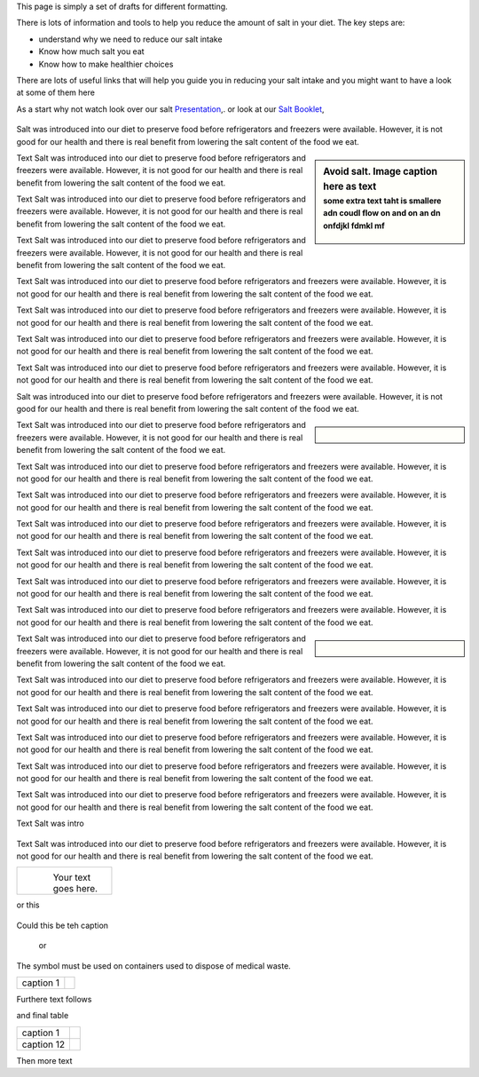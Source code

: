 .. title: format_drafts
.. slug: format_drafts
.. date: 2024-01-06 10:35:07 UTC
.. tags: 
.. category: 
.. link: 
.. description: 
.. type: text


.. #define a hard line break for HTML
.. |br| raw:: html

   <br />

This page is simply a set of drafts for different formatting. 


There is lots of information and tools to help you reduce the amount of salt in your diet.
The key steps are:

•	understand why we need to reduce our salt intake
•	Know how much salt you eat
•	Know how to make healthier choices

There are lots of useful links that will help you guide you in reducing your salt intake and you might want to have a look at some of them here 

As a start why not watch look over our salt     `Presentation </documents/003_presentation.pdf>`_,. 
or look at our `Salt Booklet </documents/004_salt_Information_booklet.pdf>`_, 

.. figure:: /images/salt_caution.jpg
    :align: center
    :alt: caution salt
    :class: with-border
    :target: /files/
    :width: 60%
    :scale: 60%

    
Salt was introduced into our diet to preserve food before refrigerators and freezers were available. However, it is not good for our health and there is real benefit from lowering the salt content of the food we eat. 

.. sidebar:: Avoid salt. Image caption here as text
    :subtitle: some extra text taht is smallere adn coudl flow on and on an dn onfdjkl fdmkl mf

    .. Figure:: /images/salt_caution.jpg

Text Salt was introduced into our diet to preserve food before refrigerators and freezers were available. However, it is not good for our health and there is real benefit from lowering the salt content of the food we eat. 

Text Salt was introduced into our diet to preserve food before refrigerators and freezers were available. However, it is not good for our health and there is real benefit from lowering the salt content of the food we eat. 

Text Salt was introduced into our diet to preserve food before refrigerators and freezers were available. However, it is not good for our health and there is real benefit from lowering the salt content of the food we eat. 

Text Salt was introduced into our diet to preserve food before refrigerators and freezers were available. However, it is not good for our health and there is real benefit from lowering the salt content of the food we eat. 

Text Salt was introduced into our diet to preserve food before refrigerators and freezers were available. However, it is not good for our health and there is real benefit from lowering the salt content of the food we eat. 

Text Salt was introduced into our diet to preserve food before refrigerators and freezers were available. However, it is not good for our health and there is real benefit from lowering the salt content of the food we eat. 

Text Salt was introduced into our diet to preserve food before refrigerators and freezers were available. However, it is not good for our health and there is real benefit from lowering the salt content of the food we eat. 

Salt was introduced into our diet to preserve food before refrigerators and freezers were available. However, it is not good for our health and there is real benefit from lowering the salt content of the food we eat. 

.. sidebar::  
    
    .. Figure:: /images/salt_caution.jpg

Text Salt was introduced into our diet to preserve food before refrigerators and freezers were available. However, it is not good for our health and there is real benefit from lowering the salt content of the food we eat. 

Text Salt was introduced into our diet to preserve food before refrigerators and freezers were available. However, it is not good for our health and there is real benefit from lowering the salt content of the food we eat. 

Text Salt was introduced into our diet to preserve food before refrigerators and freezers were available. However, it is not good for our health and there is real benefit from lowering the salt content of the food we eat. 

Text Salt was introduced into our diet to preserve food before refrigerators and freezers were available. However, it is not good for our health and there is real benefit from lowering the salt content of the food we eat. 

Text Salt was introduced into our diet to preserve food before refrigerators and freezers were available. However, it is not good for our health and there is real benefit from lowering the salt content of the food we eat. 

Text Salt was introduced into our diet to preserve food before refrigerators and freezers were available. However, it is not good for our health and there is real benefit from lowering the salt content of the food we eat. 

Text Salt was introduced into our diet to preserve food before refrigerators and freezers were available. However, it is not good for our health and there is real benefit from lowering the salt content of the food we eat. 


.. sidebar::  
       
    .. Figure:: /images/salt_caution.jpg

Text Salt was introduced into our diet to preserve food before refrigerators and freezers were available. However, it is not good for our health and there is real benefit from lowering the salt content of the food we eat. 

Text Salt was introduced into our diet to preserve food before refrigerators and freezers were available. However, it is not good for our health and there is real benefit from lowering the salt content of the food we eat. 

Text Salt was introduced into our diet to preserve food before refrigerators and freezers were available. However, it is not good for our health and there is real benefit from lowering the salt content of the food we eat. 

Text Salt was introduced into our diet to preserve food before refrigerators and freezers were available. However, it is not good for our health and there is real benefit from lowering the salt content of the food we eat. 

Text Salt was introduced into our diet to preserve food before refrigerators and freezers were available. However, it is not good for our health and there is real benefit from lowering the salt content of the food we eat. 

Text Salt was introduced into our diet to preserve food before refrigerators and freezers were available. However, it is not good for our health and there is real benefit from lowering the salt content of the food we eat. 

Text Salt was intro

.. container:: twocol

    .. container:: leftside

        .. figure:: /images/salt_caution.jpg
        
    .. container:: rightside

        Text Salt was introduced into our diet to preserve food before refrigerators and freezers were available. However, it is not good for our health and there is real benefit from lowering the salt content of the food we eat. 


+----------------+------------------------------+
| .. figure:: /images/salt_caution.jpg          |
|    :alt: alternate text                       |
|    :align: left                               |
|    :width: 200px                              |
|                                               |
| Your text goes here.                          |
+----------------+------------------------------+

or this

.. figure:: /images/salt_caution.jpg
   :figwidth: 100%
   
Could this be teh caption 


   or 

The |biohazard| symbol must be used on containers used to dispose of medical waste.

.. |biohazard| image:: /images/salt_caution.jpg
                

+----------------------+------------------+
| caption 1            | |biohazard|      |
+----------------------+------------------+



Furthere text follows

and final table

+----------------------+-------------------------------------+
| caption 1            | .. image:: /images/salt_caution.jpg |
|                      |      :width: 25%                    |
+----------------------+-------------------------------------+
| caption 12           | .. image:: /images/salt_caution.jpg |
|                      |         :width: 25%                 |
+----------------------+-------------------------------------+


Then more text 





            


